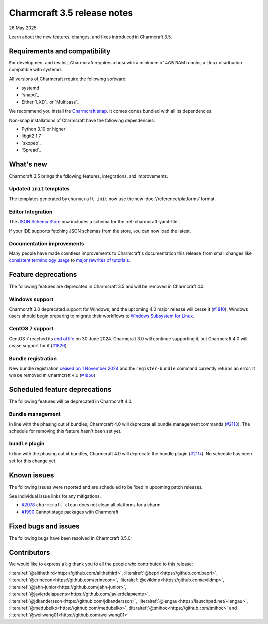 Charmcraft 3.5 release notes
============================

26 May 2025

Learn about the new features, changes, and fixes introduced in Charmcraft 3.5.


Requirements and compatibility
------------------------------

For development and testing, Charmcraft requires a host with a minimum of 4GB RAM
running a Linux distribution compatible with systemd.

All versions of Charmcraft require the following software:

- systemd
- `snapd`_
- Either `LXD`_ or `Multipass`_

We recommend you install the `Charmcraft snap <https://snapcraft.io/charmcraft>`_. It
comes comes bundled with all its dependencies.

Non-snap installations of Charmcraft have the following dependencies:

- Python 3.10 or higher
- libgit2 1.7
- `skopeo`_
- `Spread`_


What's new
----------

Charmcraft 3.5 brings the following features, integrations, and improvements.


Updated ``init`` templates
~~~~~~~~~~~~~~~~~~~~~~~~~~

The templates generated by ``charmcraft init`` now use the new
:doc:`/reference/platforms` format.


Editor Integration
~~~~~~~~~~~~~~~~~~

The `JSON Schema Store <https://schemastore.org>`_ now includes a schema for the
:ref:`charmcraft-yaml-file`.

If your IDE supports fetching JSON schemas from the store, you can now load the latest.

.. image:: https://assets.ubuntu.com/v1/963f71da-json-schema-example-light.webp
   :width: 451
   :alt: A charmcraft.yaml file open in kate editor showing a hint for the parts key.


Documentation improvements
~~~~~~~~~~~~~~~~~~~~~~~~~~

Many people have made countless improvements to Charmcraft's documentation this
release, from small changes like
`consistent terminology usage <https://github.com/canonical/charmcraft/pull/2169>`_ to
`major rewrites of tutorials <https://github.com/canonical/charmcraft/pull/2085>`_.


Feature deprecations
--------------------

The following features are deprecated in Charmcraft 3.5 and will be removed in
Charmcraft 4.0.


Windows support
~~~~~~~~~~~~~~~

Charmcraft 3.0 deprecated support for Windows, and the upcoming 4.0 major release will
cease it (`#1810 <https://github.com/canonical/charmcraft/issues/1810>`_).
Windows users should begin preparing to migrate their workflows to `Windows Subsystem
for Linux <https://ubuntu.com/desktop/wsl>`_.


CentOS 7 support
~~~~~~~~~~~~~~~~

CentOS 7 reached its `end of life
<https://www.redhat.com/en/topics/linux/centos-linux-eol>`_ on 30 June 2024. Charmcraft
3.0 will continue supporting it, but Charmcraft 4.0 will cease support for it
(`#1826 <https://github.com/canonical/charmcraft/issues/1826>`_).


Bundle registration
~~~~~~~~~~~~~~~~~~~

New bundle registration `ceased on 1 November 2024
<https://discourse.charmhub.io/t/15344>`_ and the ``register-bundle`` command currently
returns an error. It will be removed in Charmcraft 4.0 (`#1858
<https://github.com/canonical/charmcraft/issues/1858>`_).


Scheduled feature deprecations
------------------------------

The following features will be deprecated in Charmcraft 4.0.


Bundle management
~~~~~~~~~~~~~~~~~

In line with the phasing out of bundles, Charmcraft 4.0 will deprecate all bundle
management commands (`#2113 <https://github.com/canonical/charmcraft/issues/2113>`_).
The schedule for removing this feature hasn't been set yet.


``bundle`` plugin
~~~~~~~~~~~~~~~~~

In line with the phasing out of bundles, Charmcraft 4.0 will deprecate the bundle plugin
(`#2114 <https://github.com/canonical/charmcraft/issues/2114>`_). No schedule has been
set for this change yet.


Known issues
------------

The following issues were reported and are scheduled to be fixed in upcoming
patch releases.

See individual issue links for any mitigations.

- `#2078 <https://github.com/canonical/charmcraft/issues/2078>`_
  ``charmcraft clean`` does not clean all platforms for a charm.
- `#1990 <https://github.com/canonical/charmcraft/issues/1990>`_ Cannot stage
  packages with Charmcraft


Fixed bugs and issues
---------------------

The following bugs have been resolved in Charmcraft 3.5.0:

Contributors
------------

We would like to express a big thank you to all the people who contributed to
this release:

:literalref:`@alithethird<https://github.com/alithethird>`,
:literalref:`@bepri<https://github.com/bepri>`,
:literalref:`@erinecon<https://github.com/erinecon>`,
:literalref:`@evildmp<https://github.com/evildmp>`,
:literalref:`@jahn-junior<https://github.com/jahn-junior>`,
:literalref:`@javierdelapuente<https://github.com/javierdelapuente>`,
:literalref:`@jdkandersson<https://github.com/jdkandersson>`,
:literalref:`@lengau<https://launchpad.net/~lengau>`,
:literalref:`@medubelko<https://github.com/medubelko>`,
:literalref:`@tmihoc<https://github.com/tmihoc>` and
:literalref:`@weiiwang01<https://github.com/weiiwang01>`
